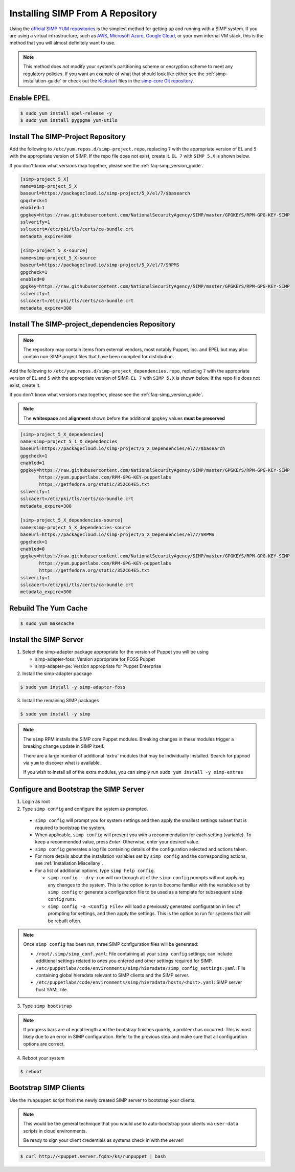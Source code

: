 .. _gsg-installing_simp_from_a_repository:

Installing SIMP From A Repository
=================================

Using the `official SIMP YUM repositories`_ is the simplest method for getting
up and running with a SIMP system. If you are using a virtual infrastructure,
such as `AWS`_, `Microsoft Azure`_, `Google Cloud`_, or your own internal VM
stack, this is the method that you will almost definitely want to use.

.. NOTE::
  This method does *not* modify your system's partitioning scheme or encryption
  scheme to meet any regulatory policies. If you want an example of what that
  should look like either see the :ref:`simp-installation-guide` or check out the
  `Kickstart`_ files in the `simp-core Git repository`_.


Enable EPEL
-----------

.. code-block:: bash

   $ sudo yum install epel-release -y
   $ sudo yum install pygpgme yum-utils

Install The SIMP-Project Repository
-----------------------------------

Add the following to ``/etc/yum.repos.d/simp-project.repo``, replacing ``7`` with
the appropriate version of EL and ``5`` with the appropriate version of SIMP. If
the repo file does not exist, create it.
``EL 7`` with ``SIMP 5.X`` is shown below.

If you don't know what versions map together, please see the
:ref:`faq-simp_version_guide`.


.. code-block:: bash

  [simp-project_5_X]
  name=simp-project_5_X
  baseurl=https://packagecloud.io/simp-project/5_X/el/7/$basearch
  gpgcheck=1
  enabled=1
  gpgkey=https://raw.githubusercontent.com/NationalSecurityAgency/SIMP/master/GPGKEYS/RPM-GPG-KEY-SIMP
  sslverify=1
  sslcacert=/etc/pki/tls/certs/ca-bundle.crt
  metadata_expire=300

  [simp-project_5_X-source]
  name=simp-project_5_X-source
  baseurl=https://packagecloud.io/simp-project/5_X/el/7/SRPMS
  gpgcheck=1
  enabled=0
  gpgkey=https://raw.githubusercontent.com/NationalSecurityAgency/SIMP/master/GPGKEYS/RPM-GPG-KEY-SIMP
  sslverify=1
  sslcacert=/etc/pki/tls/certs/ca-bundle.crt
  metadata_expire=300

Install The SIMP-project_dependencies Repository
------------------------------------------------

.. NOTE::
  The repository may contain items from external vendors, most notably Puppet,
  Inc. and EPEL but may also contain non-SIMP project files that have been
  compiled for distribution.

Add the following to ``/etc/yum.repos.d/simp-project_dependencies.repo``,
replacing ``7`` with the appropriate version of EL and ``5`` with the appropriate
version of SIMP.  ``EL 7`` with ``SIMP 5.X`` is shown below. If
the repo file does not exist, create it.

If you don't know what versions map together, please see the
:ref:`faq-simp_version_guide`.

.. NOTE::
  The **whitespace** and **alignment** shown before the additional ``gpgkey`` values
  **must be preserved**

.. code-block:: bash

  [simp-project_5_X_dependencies]
  name=simp-project_5_1_X_dependencies
  baseurl=https://packagecloud.io/simp-project/5_X_Dependencies/el/7/$basearch
  gpgcheck=1
  enabled=1
  gpgkey=https://raw.githubusercontent.com/NationalSecurityAgency/SIMP/master/GPGKEYS/RPM-GPG-KEY-SIMP
         https://yum.puppetlabs.com/RPM-GPG-KEY-puppetlabs
         https://getfedora.org/static/352C64E5.txt
  sslverify=1
  sslcacert=/etc/pki/tls/certs/ca-bundle.crt
  metadata_expire=300

  [simp-project_5_X_dependencies-source]
  name=simp-project_5_X_dependencies-source
  baseurl=https://packagecloud.io/simp-project/5_X_Dependencies/el/7/SRPMS
  gpgcheck=1
  enabled=0
  gpgkey=https://raw.githubusercontent.com/NationalSecurityAgency/SIMP/master/GPGKEYS/RPM-GPG-KEY-SIMP
         https://yum.puppetlabs.com/RPM-GPG-KEY-puppetlabs
         https://getfedora.org/static/352C64E5.txt
  sslverify=1
  sslcacert=/etc/pki/tls/certs/ca-bundle.crt
  metadata_expire=300

Rebuild The Yum Cache
---------------------

.. code-block:: bash

   $ sudo yum makecache

Install the SIMP Server
-----------------------

1. Select the simp-adapter package appropriate for the version of Puppet
   you will be using

   * simp-adapter-foss:  Version appropriate for FOSS Puppet
   * simp-adapter-pe:   Version appropriate for Puppet Enterprise

2. Install the simp-adapter package

.. code-block:: bash

   $ sudo yum install -y simp-adapter-foss

3. Install the remaining SIMP packages

.. code-block:: bash

   $ sudo yum install -y simp

.. NOTE::
  The ``simp`` RPM installs the SIMP core Puppet modules. Breaking changes in
  these modules trigger a breaking change update in SIMP itself.

  There are a large number of additional 'extra' modules that may be
  individually installed. Search for ``pupmod`` via ``yum`` to discover what is
  available.

  If you wish to install all of the extra modules, you can simply run
  ``sudo yum install -y simp-extras``

Configure and Bootstrap the SIMP Server
---------------------------------------

1. Login as root
2. Type ``simp config`` and configure the system as prompted.

  - ``simp config`` will prompt you for system settings and then apply the
    smallest settings subset that is required to bootstrap the system.
  - When applicable, ``simp config`` will present you with a
    recommendation for each setting (variable).  To keep a recommended
    value, press *Enter*. Otherwise, enter your desired value.
  - ``simp config``  generates a log file containing details of the
    configuration selected and actions taken.
  - For more details about the installation variables set by ``simp config``
    and the corresponding actions, see :ref:`Installation Miscellany`.
  - For a list of additional options, type ``simp help config``.

    - ``simp config --dry-run`` will run through all of the ``simp config``
      prompts without applying any changes to the system. This is the
      option to run to become familiar with the variables set by
      ``simp config`` or generate a configuration file to be used as
      a template for subsequent ``simp config`` runs.
    - ``simp config -a <Config File>`` will load a previously generated
      configuration in lieu of prompting for settings, and then apply the
      settings.  This is the option to run for systems that will be rebuilt
      often.

.. NOTE::
  Once ``simp config`` has been run, three SIMP configuration files
  will be generated:

  - ``/root/.simp/simp_conf.yaml``: File containing  all your
    ``simp config`` settings; can include additional settings related
    to ones you entered and other settings required for SIMP.
  - ``/etc/puppetlabs/code/environments/simp/hieradata/simp_config_settings.yaml``:
    File containing global hieradata relevant to SIMP clients and
    the SIMP server.
  - ``/etc/puppetlabs/code/environments/simp/hieradata/hosts/<host>.yaml``:
    SIMP server host YAML file.


3. Type ``simp bootstrap``

.. NOTE::
  If progress bars are of equal length and the bootstrap finishes quickly, a
  problem has occurred. This is most likely due to an error in SIMP
  configuration. Refer to the previous step and make sure that all
  configuration options are correct.

4. Reboot your system

.. code-block:: bash

   $ reboot


Bootstrap SIMP Clients
----------------------

Use the ``runpuppet`` script from the newly created SIMP server to bootstrap
your clients.

.. NOTE::
  This would be the general technique that you would use to auto-bootstrap your
  clients via ``user-data`` scripts in cloud environments.

  Be ready to sign your client credentials as systems check in with the server!

.. code-block:: bash

   $ curl http://<puppet.server.fqdn>/ks/runpuppet | bash

.. _official SIMP YUM repositories: https://packagecloud.io/simp-project
.. _AWS: https://aws.amazon.com/
.. _Microsoft Azure: https://azure.microsoft.com
.. _Google Cloud: https://cloud.google.com
.. _Kickstart: http://pykickstart.readthedocs.io/en/latest
.. _simp-core Git repository: https://github.com/simp/simp-core/tree/5.1.X/src/DVD/ks
